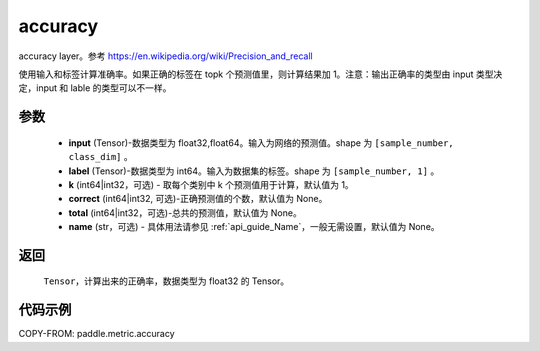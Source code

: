.. _cn_api_paddle_metric_accuracy:

accuracy
-------------------------------

.. py:function:: paddle.metric.accuracy(input, label, k=1, correct=None, total=None, name=None)

accuracy layer。参考 https://en.wikipedia.org/wiki/Precision_and_recall

使用输入和标签计算准确率。如果正确的标签在 topk 个预测值里，则计算结果加 1。注意：输出正确率的类型由 input 类型决定，input 和 lable 的类型可以不一样。

参数
:::::::::

    - **input** (Tensor)-数据类型为 float32,float64。输入为网络的预测值。shape 为 ``[sample_number, class_dim]`` 。
    - **label** (Tensor)-数据类型为 int64。输入为数据集的标签。shape 为 ``[sample_number, 1]`` 。
    - **k** (int64|int32，可选) - 取每个类别中 k 个预测值用于计算，默认值为 1。
    - **correct** (int64|int32, 可选)-正确预测值的个数，默认值为 None。
    - **total** (int64|int32，可选)-总共的预测值，默认值为 None。
    - **name** (str，可选) - 具体用法请参见 :ref:`api_guide_Name`，一般无需设置，默认值为 None。

返回
:::::::::

    ``Tensor``，计算出来的正确率，数据类型为 float32 的 Tensor。

代码示例
:::::::::

COPY-FROM: paddle.metric.accuracy
